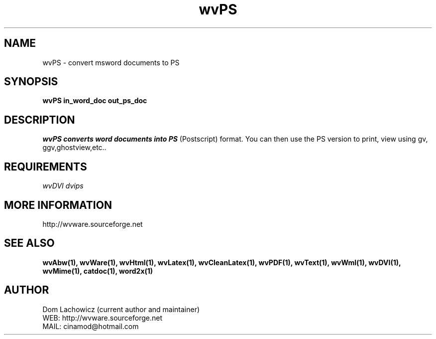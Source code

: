.PU
.TH wvPS 1 
.SH NAME
wvPS \- convert msword documents to PS
.SH SYNOPSIS
.ll +8
.B wvPS in_word_doc out_ps_doc
.ll -8
.br
.SH DESCRIPTION
.I wvPS converts word documents into PS
(Postscript) format. You can then use
the PS version to print, view using gv,
ggv,ghostview,etc..
.SH REQUIREMENTS
.I wvDVI dvips
.SH MORE INFORMATION
http://wvware.sourceforge.net
.SH "SEE ALSO"
.BR wvAbw(1),
.BR wvWare(1),
.BR wvHtml(1),
.BR wvLatex(1),
.BR wvCleanLatex(1),
.BR wvPDF(1),
.BR wvText(1),
.BR wvWml(1),
.BR wvDVI(1),
.BR wvMime(1),
.BR catdoc(1), 
.BR word2x(1)
.SH "AUTHOR"
 Dom Lachowicz (current author and maintainer) 
 WEB: http://wvware.sourceforge.net
 MAIL: cinamod@hotmail.com
